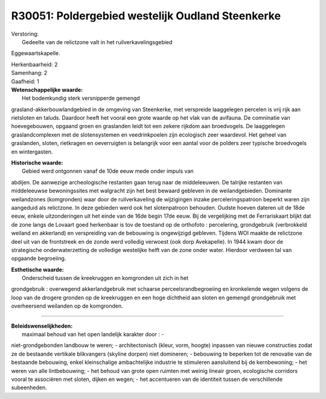 R30051: Poldergebied westelijk Oudland Steenkerke
=================================================

| Verstoring:
|  Gedeelte van de relictzone valt in het ruilverkavelingsgebied
Eggewaartskapelle.

| Herkenbaarheid: 2

| Samenhang: 2

| Gaafheid: 1

| **Wetenschappelijke waarde:**
|  Het bodemkundig sterk versnipperde gemengd
grasland-akkerbouwlandgebied in de omgeving van Steenkerke, met
verspreide laaggelegen percelen is vrij rijk aan rietsloten en taluds.
Daardoor heeft het vooral een grote waarde op het vlak van de avifauna.
De comninatie van hoevegebouwen, opgaand groen en graslanden leidt tot
een zekere rijkdom aan broedvogels. De laaggelegen graslandcomplexen met
de slotensystemen en veedrinkpoelen zijn ecologisch zeer waardevol. Het
geheel van graslanden, sloten, rietkragen en oeverruigten is belangrijk
voor een aantal voor de polders zeer typische broedvogels en
wintergasten.

| **Historische waarde:**
|  Gebied werd ontgonnen vanaf de 10de eeuw mede onder impuls van
abdijen. De aanwezige archeologische restanten gaan terug naar de
middeleeuwen. De talrijke restanten van middeleeuwse bewoningssites met
walgracht zijn het best bewaard gebleven in de weilandgebieden.
Dominante weilandzones (komgronden) waar door de ruilverkaveling de
wijzigingen inzake perceleringspatroon beperkt waren zijn aangeduid als
relictzone. In deze gebieden werd ook het slotenpatroon behouden. Oudste
hoeven dateren uit de 18de eeuw, enkele uitzonderingen uit het einde van
de 16de begin 17de eeuw. Bij de vergelijking met de Ferrariskaart blijkt
dat de zone langs de Lovaart goed herkenbaar is tov de toestand op de
orthofoto : percelering, grondgebruik (verbrokkeld weiland en akkerland)
en verspreiding van de bebouwing is ongewijzigd gebleven. Tijdens WOI
maakte de relictzone deel uit van de frontstreek en de zonde werd
volledig verwoest (ook dorp Avekapelle). In 1944 kwam door de
strategische onderwaterzetting de volledige westelijke helft van de zone
onder water. Hierdoor verdween tal van opgaande begroeiing.

| **Esthetische waarde:**
|  Onderscheid tussen de kreekruggen en komgronden uit zich in het
grondgebruik : overwegend akkerlandgebruik met schaarse
perceelsrandbegroeiing en kronkelende wegen volgens de loop van de
drogere gronden op de kreekruggen en een hoge dichtheid aan sloten en
gemengd grondgebruik met overheersend weilanden op de komgronden.

--------------

| **Beleidswenselijkheden:**
|  maximaal behoud van het open landelijk karakter door : -
niet-grondgebonden landbouw te weren; - architectonisch (kleur, vorm,
hoogte) inpassen van nieuwe constructies zodat ze de bestaande vertikale
blikvangers (skyline dorpen) niet domineren; - bebouwing te beperken tot
de renovatie van de bestaande bebouwing, enkel kleinschalige
ambachtelijke industrie te stimuleren aansluitend bij de kernbewoning; -
het weren van alle lintbebouwing; - het behoud van grote open ruimten
met weinig lineair groen, ecologische corridors vooral te associëren met
sloten, dijken en wegen; - het accentueren van de identiteit tussen de
verschillende subeenheden.
